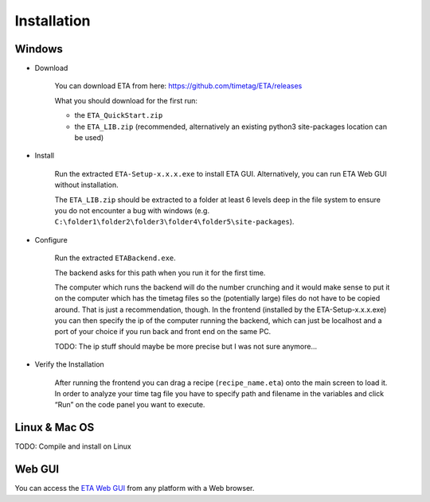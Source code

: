 ============
Installation
============

Windows
--------

* Download

    You can download ETA from here: https://github.com/timetag/ETA/releases

    What you should download for the first run:

    *       the ``ETA_QuickStart.zip``
    *       the ``ETA_LIB.zip`` (recommended, alternatively an existing python3 site-packages location can be used)

* Install

    Run the extracted ``ETA-Setup-x.x.x.exe`` to install ETA GUI. Alternatively, you can run ETA Web GUI without installation.

    The ``ETA_LIB.zip`` should be extracted to a folder at least 6 levels deep in the file system to
    ensure you do not encounter a bug with windows 
    (e.g. ``C:\folder1\folder2\folder3\folder4\folder5\site-packages``).

* Configure
    
    Run the extracted ``ETABackend.exe``.
    
    The backend asks for this path when you run it for the first time.

    The computer which runs the backend will do the number crunching and it would make sense 
    to put it on the computer which has the timetag files so the (potentially large) files do
    not have to be copied around. That is just a recommendation, though. In the frontend
    (installed by the ETA-Setup-x.x.x.exe) you can then specify the ip of the computer 
    running the backend, which can just be localhost and a port of your choice if you run
    back and front end on the same PC. 
    
    TODO: The ip stuff should maybe be more precise but I was not sure anymore...

* Verify the Installation

    After running the frontend you can drag a recipe (``recipe_name.eta``) onto the main
    screen to load it. In order to analyze your time tag file you have to specify path 
    and filename in the variables and click “Run” on the code panel you want to execute.

Linux & Mac OS
-------

TODO: Compile and install on Linux

Web GUI
-------
You can access the  `ETA Web GUI <https://timetag.github.io/ETA/gui/src/renderer/>`_ from any platform with a Web browser.
